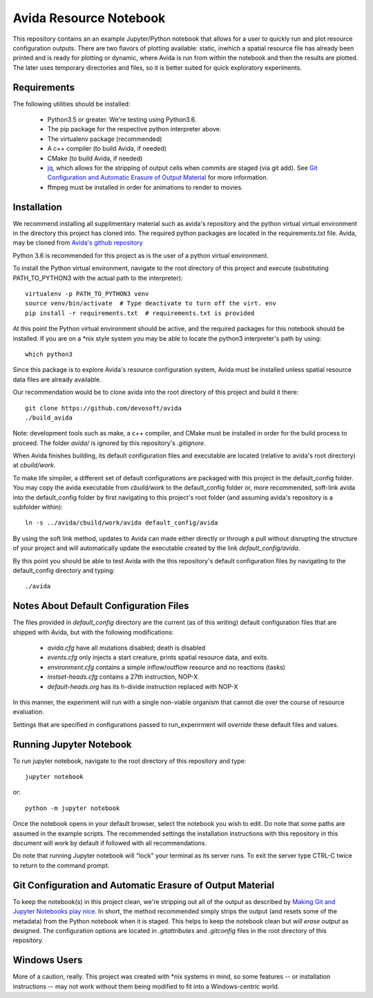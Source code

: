 #######################
Avida Resource Notebook
#######################

This repository contains an an example Jupyter/Python notebook that allows for
a user to quickly run and plot resource configuration outputs.  There are two
flavors of plotting available: static, inwhich a spatial resource file has
already been printed and is ready for plotting or dynamic, where Avida is run
from within the notebook and then the results are plotted.  The later uses
temporary directories and files, so it is better suited for quick exploratory
experiments.


Requirements
============

The following utilities should be installed:

   + Python3.5 or greater.  We're testing using Python3.6.
   + The pip package for the respective python interpreter above.
   + The virtualenv package (recommended)
   + A c++ compiler (to build Avida, if needed)
   + CMake (to build Avida, if needed)
   + `jq`_, which allows for the stripping of output cells when commits are
     staged (via git add).  See `Git Configuration and Automatic Erasure of
     Output Material`_ for more information.
   + ffmpeg must be installed in order for animations to render to movies.

.. _jq: https://stedolan.github.io/jq/


Installation
============

We recommend installing all supplimentary material such as avida's repository
and the python virtual virtual environment in the directory this project has
cloned into.  The required python packages are located in the requirements.txt
file.  Avida, may be cloned from `Avida's github repository`_

.. _Avida's github repository: https://github.com/devosoft/avida

Python 3.6 is recommended for this project as is the user of a python virtual
environment.

To install the Python virtual environment, navigate to the root directory of
this project and execute (substituting PATH_TO_PYTHON3 with the actual path to
the interpreter)::

   virtualenv -p PATH_TO_PYTHON3 venv
   source venv/bin/activate  # Type deactivate to turn off the virt. env
   pip install -r requirements.txt  # requirements.txt is provided

At this point the Python virtual environment should be active, and the required
packages for this notebook should be installed.  If you are on a \*nix style
system you may be able to locate the python3 interpreter's path by using::

   which python3

Since this package is to explore Avida's resource configuration system,
Avida must be installed unless spatial resource data files are already
available.

Our recommendation would be to clone avida into the root directory of this
project and build it there::

   git clone https://github.com/devosoft/avida
   ./build_avida

Note: development tools such as make, a c++ compiler, and CMake must be
installed in order for the build process to proceed.  The folder `avida/` is
ignored by this repository's `.gitignore`.

When Avida finishes building, its default configuration files and executable
are located (relative to avida's root directory) at `cbuild/work`.

To make life simpiler, a different set of default configurations are packaged
with this project in the default_config folder.  You may copy the avida
executable from `cbuild/work` to the default_config folder or, more
recommended, soft-link avida into the default_config folder by first navigating
to this project's root folder (and assuming avida's repository is a
subfolder within)::

   ln -s ../avida/cbuild/work/avida default_config/avida

By using the soft link method, updates to Avida can made either directly or
through a pull without disrupting the structure of your project and will
automatically update the executable created by the link `default_config/avida`.

By this point you should be able to test Avida with the this repository's
default configuration files by navigating to the default_config directory and
typing::

   ./avida


Notes About Default Configuration Files
=======================================

The files provided in `default_config` directory are the current (as of this
writing) default configuration files that are shipped with Avida, but with the
following modifications:

   + `avida.cfg` have all mutations disabled; death is disabled
   
   + `events.cfg` only injects a start creature, prints spatial resource data,
     and exits.

   + `environment.cfg` contains a simple inflow/outflow resource and *no*
     reactions (tasks)

   + `instset-heads.cfg` contains a 27th instruction, NOP-X

   + `default-heads.org` has its h-divide instruction replaced with NOP-X

In this manner, the experiment will run with a single non-viable organism that
cannot die over the course of resource evaluation.

Settings that are specified in configurations passed to run_experirment will
*override* these default files and values.


Running Jupyter Notebook
========================
To run jupyter notebook, navigate to the root directory of this repository and
type::

   jupyter notebook

or::

   python -m jupyter notebook

Once the notebook opens in your default browser, select the notebook you wish
to edit.  Do note that some paths are assumed in the example scripts.  The
recommended settings the installation instructions with this repository in this
document will work by default if followed with all recommendations.

Do note that running Jupyter notebook will "lock" your terminal as its server
runs.  To exit the server type CTRL-C twice to return to the command prompt.


Git Configuration and Automatic Erasure of Output Material
==========================================================

To keep the notebook(s) in this project clean, we're stripping out all of the
output as described by `Making Git and Jupyter Notebooks play nice`_.  In
short, the method recommended simply strips the output (and resets some of the
metadata) from the Python notebook when it is staged.  This helps to keep the
notebook clean but *will erase output* as designed.  The configuration options
are located in `.gitattributes` and `.gitconfig` files in the root directory of
this repository.

.. _Making Git and Jupyter Notebooks play nice: 
   http://timstaley.co.uk/posts/making-git-and-jupyter-notebooks-play-nice/

Windows Users
==============

More of a caution, really.  This project was created with \*nix systems in mind,
so some features -- or installation instructions -- may not work without them
being modified to fit into a Windows-centric world.
